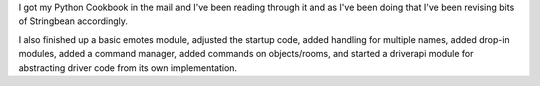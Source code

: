 .. title: more stringbeans!
.. slug: status3
.. date: 2002-12-14 16:29:22
.. tags: stringbean, dev, muds

I got my Python Cookbook in the mail and I've been reading through
it and as I've been doing that I've been revising bits of Stringbean 
accordingly.  

I also finished up a basic emotes module, adjusted the startup code,
added handling for multiple names, added drop-in modules, added a 
command manager, added commands on objects/rooms, and started a
driverapi module for abstracting driver code from its own 
implementation.
